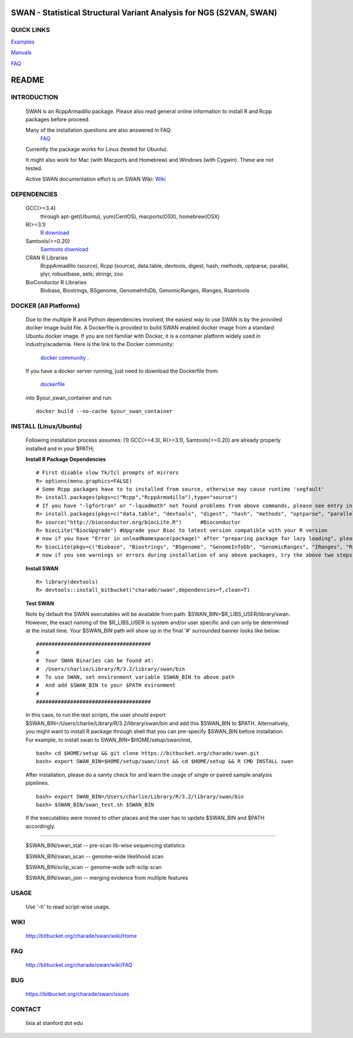 .. |Logo| image:: https://bitbucket.org/charade/swan/raw/master/doc/images/logo.png
   :alt: logo.png
   :height: 50px
   :width: 50px

.. |Rationale| image:: https://bitbucket.org/charade/zoomx/raw/master/doc/images/rationale.png
   :alt: rationale.png
   :height: 450px
   :width: 540px

.. |Pipeline| image:: https://bitbucket.org/charade/zoomx/raw/master/doc/images/pipeline.png
   :alt: pipeline.png
   :height: 320px
   :width: 520px

|Logo| SWAN - Statistical Structural Variant Analysis for NGS (S2VAN, SWAN)
==========================================================================================

QUICK LINKS
-----------

`Examples <https://bitbucket.org/charade/zoomx/wiki/Example>`__

`Manuals <https://bitbucket.org/charade/zoomx/wiki/Manual>`__

`FAQ <https://bitbucket.org/charade/zoomx/wiki/FAQ>`__


README
========

INTRODUCTION
--------------

  SWAN is an RcppArmadillo package. Please also read general online information to install R and Rcpp packages before proceed. 
 
  Many of the installation questions are also answered in FAQ:
    `FAQ <http://bitbucket.org/charade/swan/wiki/FAQ>`_

  Currently the package works for Linux (tested for Ubuntu).

  It might also work for Mac (with Macports and Homebrew) and Windows (with Cygwin). 
  These are not tested.

  Active SWAN documentation effort is on SWAN Wiki:
  `Wiki <http://bitbucket.org/charade/swan/wiki>`_

DEPENDENCIES
--------------

  GCC(>=3.4)
        through apt-get(Ubuntu), yum(CentOS), macports(OSX), homebrew(OSX) 

  R(>=3.1)
        `R download <http://www.r-project.org>`_

  Samtools(>=0.20)
        `Samtools download <http://www.samtools.org>`_

  CRAN R Libraries
        RcppArmadillo (source), Rcpp (source),
        data.table, devtools, digest, hash, methods, optparse, parallel, plyr, 
        robustbase, sets, stringr, zoo

  BioConductor R Libraries
        Biobase, Biostrings, BSgenome, GenomeInfoDb, GenomicRanges, IRanges, Rsamtools

DOCKER (All Platforms)
-------------

  Due to the multiple R and Python dependencies involved,
  the easiest way to use SWAN is by the provided docker image build file.
  A Dockerfile is provided to build SWAN enabled docker image from a standard Ubuntu docker image.
  If you are not familiar with Docker, it is a container platform widely used in industry/academia. 
  Here is the link to the Docker community:
    `docker community <https://www.docker.com>`_ .
  If you have a docker server running, 
  just need to download the Dockerfile from: 
    `dockerfile <https://bitbucket.org/charade/swan/raw/master/Dockerfile>`_
  into $your_swan_container and run:

  ::

    docker build --no-cache $your_swan_container
  

INSTALL (Linux/Ubuntu)
-------------
  
  Following installation process assumes: 
  (1) GCC(>=4.3), R(>=3.1), Samtools(>=0.20) are already properly installed and in your $PATH; 

  **Install R Package Dependencies**
  
  :: 

    # First disable slow Tk/Tcl prompts of mirrors
    R> options(menu.graphics=FALSE)
    # Some Rcpp packages have to to installed from source, otherwise may cause runtime 'segfault'
    R> install.packages(pkgs=c("Rcpp","RcppArmadillo"),type="source") 
    # If you have "-lgfortran" or "-lquadmath" not found problems from above commands, please see entry in FAQ for fix. It mostly affects Ubuntu<=12, where the libgfortran link is often broken. 
    R> install.packages(pkgs=c("data.table", "devtools", "digest", "hash", "methods", "optparse", "parallel", "plyr", "robustbase", "sets", "stringr", "zoo"))  # other CRAN packages 
    R> source("http://bioconductor.org/biocLite.R")      #Bioconductor
    R> biocLite("BiocUpgrade") #Upgrade your Bioc to latest version compatible with your R version
    # now if you have "Error in unloadNamespace(package)" after "preparing package for lazy loading", please see entry in FAQ for fix. It is most likely R sessions haven't finished updating packages, try reinstall SWAN with a new Shell and R session some time later and it will self correct.
    R> biocLite(pkgs=c("Biobase", "Biostrings", "BSgenome", "GenomeInfoDb", "GenomicRanges", "IRanges", "Rsamtools"))   # other Bioconductor packages
    # now if you see warnings or errors during installation of any above packages, try the above two steps again and it usually self resolves.
  
  **Install SWAN**
  
  ::

    R> library(devtools)
    R> devtools::install_bitbucket("charade/swan",dependencies=T,clean=T) 
  
  **Test SWAN**

  Note by default the SWAN executables will be available from path: $SWAN_BIN=$R_LIBS_USER/library/swan.
  However, the exact naming of the $R_LIBS_USER is system and/or user specific and can only be determined at the install time.
  Your $SWAN_BIN path will show up in the final '#' surrounded banner looks like below:

  ::

    #####################################
    #
    #  Your SWAN Binaries can be found at:
    #  /Users/charlie/Library/R/3.2/library/swan/bin
    #  To use SWAN, set environment variable $SWAN_BIN to above path
    #  And add $SWAN_BIN to your $PATH evironment
    #
    #####################################
  
  In this case, to run the test scripts, the user should export $SWAN_BIN=/Users/charlie/Library/R/3.2/library/swan/bin and add this $SWAN_BIN to $PATH.
  Alternatively, you might want to install R package through shell that you can pre-specify $SWAN_BIN before installation. For example, to install swan to SWAN_BIN=$HOME/setup/swan/inst,

  ::
  
    bash> cd $HOME/setup && git clone https://bitbucket.org/charade/swan.git
    bash> export SWAN_BIN=$HOME/setup/swan/inst && cd $HOME/setup && R CMD INSTALL swan

  After installation, please do a sanity check for and learn the usage of single or paired sample analysis pipelines.

  ::
    
    bash> export SWAN_BIN=/Users/charlie/Library/R/3.2/library/swan/bin
    bash> $SWAN_BIN/swan_test.sh $SWAN_BIN

  If the executables were moved to other places and the user has to update $SWAN_BIN and $PATH accordingly.

------------

  $SWAN_BIN/swan_stat         --  pre-scan lib-wise sequencing statistics

  $SWAN_BIN/swan_scan         --  genome-wide likelihood scan

  $SWAN_BIN/sclip_scan        --  genome-wide soft-sclip scan

  $SWAN_BIN/swan_join         --  merging evidence from multiple features


USAGE
--------
  Use '-h' to read script-wise usage. 
  
WIKI
--------
  http://bitbucket.org/charade/swan/wiki/Home
  
FAQ
--------
  http://bitbucket.org/charade/swan/wiki/FAQ
  
BUG
--------
  https://bitbucket.org/charade/swan/issues

CONTACT
--------
  lixia at stanford dot edu
